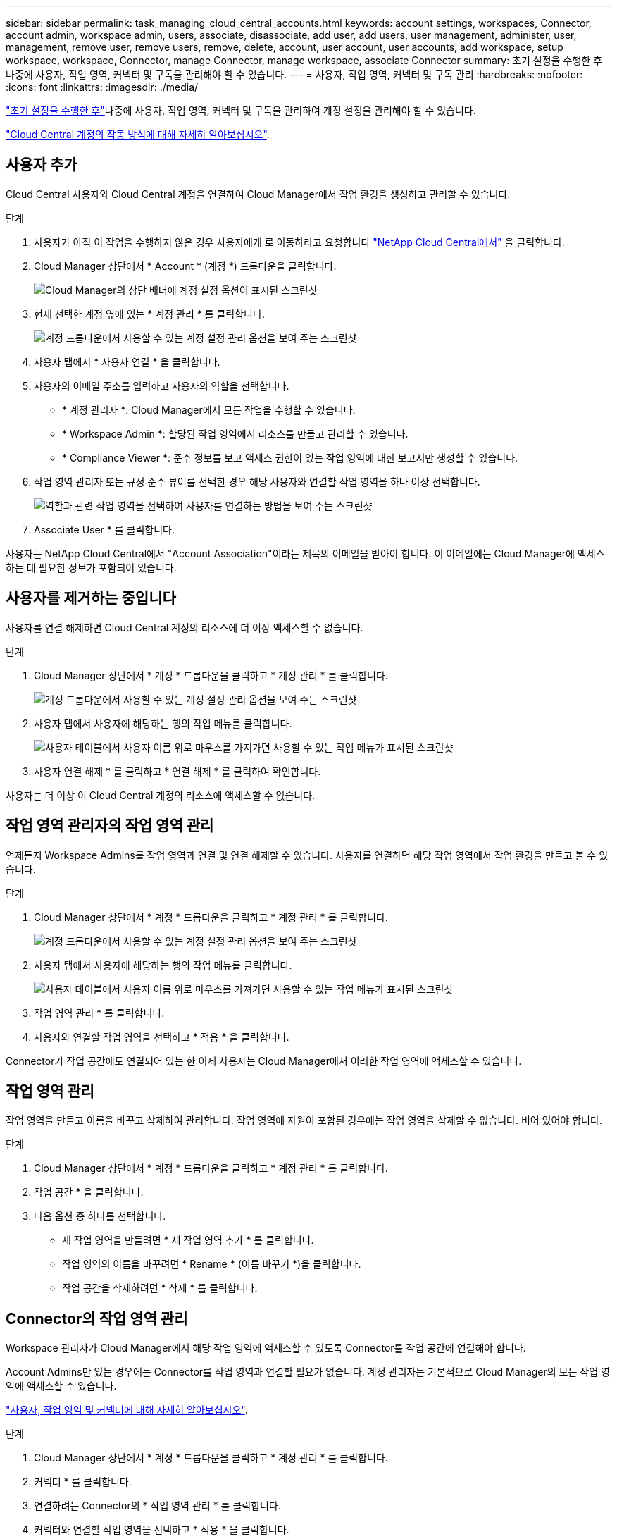 ---
sidebar: sidebar 
permalink: task_managing_cloud_central_accounts.html 
keywords: account settings, workspaces, Connector, account admin, workspace admin, users, associate, disassociate, add user, add users, user management, administer, user, management, remove user, remove users, remove, delete, account, user account, user accounts, add workspace, setup workspace, workspace, Connector, manage Connector, manage workspace, associate Connector 
summary: 초기 설정을 수행한 후 나중에 사용자, 작업 영역, 커넥터 및 구독을 관리해야 할 수 있습니다. 
---
= 사용자, 작업 영역, 커넥터 및 구독 관리
:hardbreaks:
:nofooter: 
:icons: font
:linkattrs: 
:imagesdir: ./media/


[role="lead"]
link:task_setting_up_cloud_central_accounts.html["초기 설정을 수행한 후"]나중에 사용자, 작업 영역, 커넥터 및 구독을 관리하여 계정 설정을 관리해야 할 수 있습니다.

link:concept_cloud_central_accounts.html["Cloud Central 계정의 작동 방식에 대해 자세히 알아보십시오"].



== 사용자 추가

Cloud Central 사용자와 Cloud Central 계정을 연결하여 Cloud Manager에서 작업 환경을 생성하고 관리할 수 있습니다.

.단계
. 사용자가 아직 이 작업을 수행하지 않은 경우 사용자에게 로 이동하라고 요청합니다 https://cloud.netapp.com["NetApp Cloud Central에서"^] 을 클릭합니다.
. Cloud Manager 상단에서 * Account * (계정 *) 드롭다운을 클릭합니다.
+
image:screenshot_account_settings_menu.gif["Cloud Manager의 상단 배너에 계정 설정 옵션이 표시된 스크린샷"]

. 현재 선택한 계정 옆에 있는 * 계정 관리 * 를 클릭합니다.
+
image:screenshot_manage_account_settings.gif["계정 드롭다운에서 사용할 수 있는 계정 설정 관리 옵션을 보여 주는 스크린샷"]

. 사용자 탭에서 * 사용자 연결 * 을 클릭합니다.
. 사용자의 이메일 주소를 입력하고 사용자의 역할을 선택합니다.
+
** * 계정 관리자 *: Cloud Manager에서 모든 작업을 수행할 수 있습니다.
** * Workspace Admin *: 할당된 작업 영역에서 리소스를 만들고 관리할 수 있습니다.
** * Compliance Viewer *: 준수 정보를 보고 액세스 권한이 있는 작업 영역에 대한 보고서만 생성할 수 있습니다.


. 작업 영역 관리자 또는 규정 준수 뷰어를 선택한 경우 해당 사용자와 연결할 작업 영역을 하나 이상 선택합니다.
+
image:screenshot_associate_user.gif["역할과 관련 작업 영역을 선택하여 사용자를 연결하는 방법을 보여 주는 스크린샷"]

. Associate User * 를 클릭합니다.


사용자는 NetApp Cloud Central에서 "Account Association"이라는 제목의 이메일을 받아야 합니다. 이 이메일에는 Cloud Manager에 액세스하는 데 필요한 정보가 포함되어 있습니다.



== 사용자를 제거하는 중입니다

사용자를 연결 해제하면 Cloud Central 계정의 리소스에 더 이상 액세스할 수 없습니다.

.단계
. Cloud Manager 상단에서 * 계정 * 드롭다운을 클릭하고 * 계정 관리 * 를 클릭합니다.
+
image:screenshot_manage_account_settings.gif["계정 드롭다운에서 사용할 수 있는 계정 설정 관리 옵션을 보여 주는 스크린샷"]

. 사용자 탭에서 사용자에 해당하는 행의 작업 메뉴를 클릭합니다.
+
image:screenshot_associate_user_workspace.gif["사용자 테이블에서 사용자 이름 위로 마우스를 가져가면 사용할 수 있는 작업 메뉴가 표시된 스크린샷"]

. 사용자 연결 해제 * 를 클릭하고 * 연결 해제 * 를 클릭하여 확인합니다.


사용자는 더 이상 이 Cloud Central 계정의 리소스에 액세스할 수 없습니다.



== 작업 영역 관리자의 작업 영역 관리

언제든지 Workspace Admins를 작업 영역과 연결 및 연결 해제할 수 있습니다. 사용자를 연결하면 해당 작업 영역에서 작업 환경을 만들고 볼 수 있습니다.

.단계
. Cloud Manager 상단에서 * 계정 * 드롭다운을 클릭하고 * 계정 관리 * 를 클릭합니다.
+
image:screenshot_manage_account_settings.gif["계정 드롭다운에서 사용할 수 있는 계정 설정 관리 옵션을 보여 주는 스크린샷"]

. 사용자 탭에서 사용자에 해당하는 행의 작업 메뉴를 클릭합니다.
+
image:screenshot_associate_user_workspace.gif["사용자 테이블에서 사용자 이름 위로 마우스를 가져가면 사용할 수 있는 작업 메뉴가 표시된 스크린샷"]

. 작업 영역 관리 * 를 클릭합니다.
. 사용자와 연결할 작업 영역을 선택하고 * 적용 * 을 클릭합니다.


Connector가 작업 공간에도 연결되어 있는 한 이제 사용자는 Cloud Manager에서 이러한 작업 영역에 액세스할 수 있습니다.



== 작업 영역 관리

작업 영역을 만들고 이름을 바꾸고 삭제하여 관리합니다. 작업 영역에 자원이 포함된 경우에는 작업 영역을 삭제할 수 없습니다. 비어 있어야 합니다.

.단계
. Cloud Manager 상단에서 * 계정 * 드롭다운을 클릭하고 * 계정 관리 * 를 클릭합니다.
. 작업 공간 * 을 클릭합니다.
. 다음 옵션 중 하나를 선택합니다.
+
** 새 작업 영역을 만들려면 * 새 작업 영역 추가 * 를 클릭합니다.
** 작업 영역의 이름을 바꾸려면 * Rename * (이름 바꾸기 *)을 클릭합니다.
** 작업 공간을 삭제하려면 * 삭제 * 를 클릭합니다.






== Connector의 작업 영역 관리

Workspace 관리자가 Cloud Manager에서 해당 작업 영역에 액세스할 수 있도록 Connector를 작업 공간에 연결해야 합니다.

Account Admins만 있는 경우에는 Connector를 작업 영역과 연결할 필요가 없습니다. 계정 관리자는 기본적으로 Cloud Manager의 모든 작업 영역에 액세스할 수 있습니다.

link:concept_cloud_central_accounts.html#users-workspaces-and-service-connectors["사용자, 작업 영역 및 커넥터에 대해 자세히 알아보십시오"].

.단계
. Cloud Manager 상단에서 * 계정 * 드롭다운을 클릭하고 * 계정 관리 * 를 클릭합니다.
. 커넥터 * 를 클릭합니다.
. 연결하려는 Connector의 * 작업 영역 관리 * 를 클릭합니다.
. 커넥터와 연결할 작업 영역을 선택하고 * 적용 * 을 클릭합니다.




== 구독 관리

클라우드 공급자의 마켓플레이스에서 구독하면 계정 설정 위젯에서 각 구독을 사용할 수 있습니다. 구독의 이름을 바꾸고 하나 이상의 계정에서 구독을 연결 해제할 수 있습니다.

예를 들어, 두 개의 계정이 있고 각각 별도의 구독을 통해 비용이 청구된다고 가정해 보겠습니다. Cloud Volume ONTAP 작업 환경을 생성할 때 해당 계정의 사용자가 실수로 잘못된 구독을 선택하지 않도록 계정 중 하나에서 구독을 연결 해제할 수 있습니다.

link:concept_cloud_central_accounts.html["구독에 대해 자세히 알아보십시오"].

.단계
. Cloud Manager 상단에서 * 계정 * 드롭다운을 클릭하고 * 계정 관리 * 를 클릭합니다.
. 구독 * 을 클릭합니다.
+
현재 보고 있는 계정과 연결된 구독만 표시됩니다.

. 관리할 구독에 해당하는 행의 작업 메뉴를 클릭합니다.
+
image:screenshot_subscription_menu.gif["구독에 대한 작업 메뉴 스크린샷"]

. 구독의 이름을 바꾸거나 구독과 연결된 계정을 관리하도록 선택합니다.




== 계정 이름을 변경하는 중입니다

언제든지 계정 이름을 변경하여 의미 있는 내용으로 바꿀 수 있습니다.

.단계
. Cloud Manager 상단에서 * 계정 * 드롭다운을 클릭하고 * 계정 관리 * 를 클릭합니다.
. 개요 * 탭에서 계정 이름 옆에 있는 편집 아이콘을 클릭합니다.
. 새 계정 이름을 입력하고 * 저장 * 을 클릭합니다.




== SaaS 플랫폼 활성화 또는 비활성화

회사의 보안 정책을 준수할 필요가 없는 한 SaaS 플랫폼을 사용하지 않는 것이 좋습니다. SaaS 플랫폼을 사용하지 않도록 설정하면 NetApp의 통합 클라우드 서비스를 사용할 수 없게 됩니다.

SaaS 플랫폼을 사용하지 않도록 설정하는 경우 Cloud Manager에서 다음 서비스를 사용할 수 없습니다.

* 클라우드 규정 준수
* 쿠버네티스
* 클라우드 계층화
* 글로벌 파일 캐시
* 모니터링(Cloud Insights)


.단계
. Cloud Manager 상단에서 * 계정 * 드롭다운을 클릭하고 * 계정 관리 * 를 클릭합니다.
. 개요 * 탭에서 SaaS 플랫폼 사용을 활성화하는 옵션을 전환합니다.

